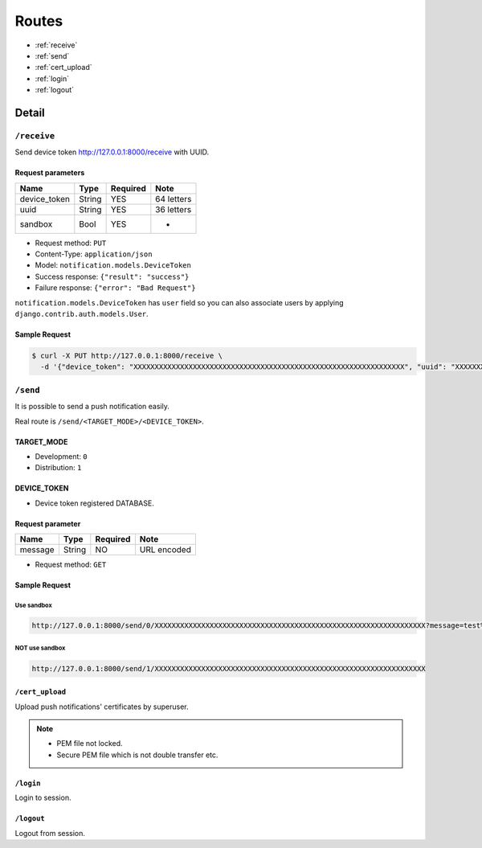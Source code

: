 ======
Routes
======

* :ref:`receive`
* :ref:`send`
* :ref:`cert_upload`
* :ref:`login`
* :ref:`logout`

Detail
======

.. _receive:

------------
``/receive``
------------

Send device token http://127.0.0.1:8000/receive with UUID.

Request parameters
------------------

.. cssclass:: table-bordered

+--------------+--------+----------+------------+
| Name         | Type   | Required | Note       |
+==============+========+==========+============+
| device_token | String | YES      | 64 letters |
+--------------+--------+----------+------------+
| uuid         | String | YES      | 36 letters |
+--------------+--------+----------+------------+
| sandbox      | Bool   | YES      | -          |
+--------------+--------+----------+------------+

* Request method: ``PUT``
* Content-Type: ``application/json``
* Model: ``notification.models.DeviceToken``
* Success response: ``{"result": "success"}``
* Failure response: ``{"error": "Bad Request"}``

``notification.models.DeviceToken`` has ``user`` field so you can also associate users by applying ``django.contrib.auth.models.User``.

Sample Request
--------------

.. code:: bash

    $ curl -X PUT http://127.0.0.1:8000/receive \
      -d '{"device_token": "XXXXXXXXXXXXXXXXXXXXXXXXXXXXXXXXXXXXXXXXXXXXXXXXXXXXXXXXXXXXXXXX", "uuid": "XXXXXXXX-XXXX-XXXX-XXXX-XXXXXXXXXXXX", "sandbox": true}'

.. _send:

---------
``/send``
---------

It is possible to send a push notification easily.

Real route is ``/send/<TARGET_MODE>/<DEVICE_TOKEN>``.

TARGET_MODE
-----------

* Development: ``0``
* Distribution: ``1``

DEVICE_TOKEN
------------

* Device token registered DATABASE.

Request parameter
-----------------

+--------------+--------+----------+-------------+
| Name         | Type   | Required | Note        |
+==============+========+==========+=============+
| message      | String | NO       | URL encoded |
+--------------+--------+----------+-------------+

* Request method: ``GET``

Sample Request
--------------

Use sandbox
^^^^^^^^^^^

.. code::

    http://127.0.0.1:8000/send/0/XXXXXXXXXXXXXXXXXXXXXXXXXXXXXXXXXXXXXXXXXXXXXXXXXXXXXXXXXXXXXXXX?message=test%20push%20notification

NOT use sandbox
^^^^^^^^^^^^^^^

.. code::

    http://127.0.0.1:8000/send/1/XXXXXXXXXXXXXXXXXXXXXXXXXXXXXXXXXXXXXXXXXXXXXXXXXXXXXXXXXXXXXXXX

.. _cert_upload:

``/cert_upload``
----------------

Upload push notifications' certificates by superuser.

.. note::

    * PEM file not locked.
    * Secure PEM file which is not double transfer etc.

.. _login:

``/login``
----------

Login to session.

.. _logout:

``/logout``
-----------

Logout from session.
